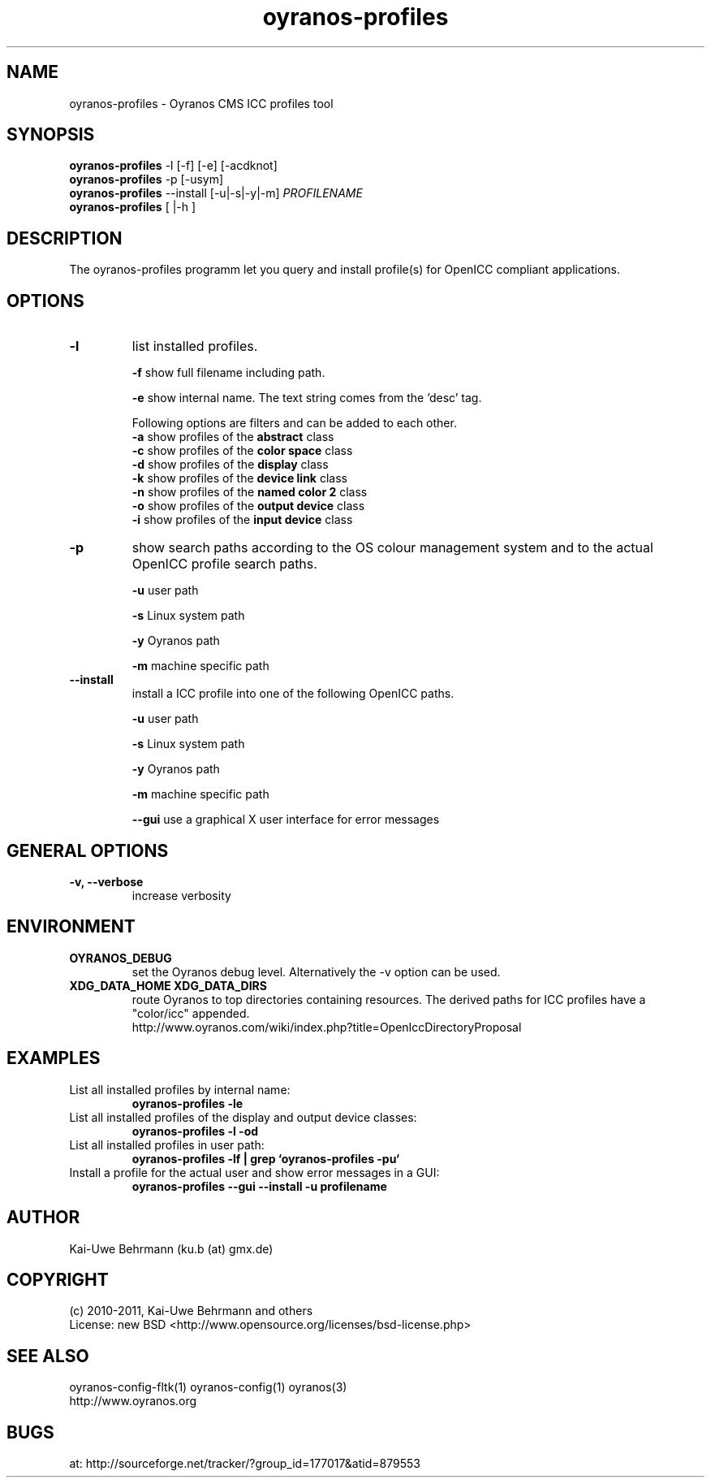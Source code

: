 .TH oyranos-profiles 1 "July 13, 2011" "User Commands"
.SH NAME
oyranos-profiles \- Oyranos CMS ICC profiles tool
.SH SYNOPSIS
\fBoyranos-profiles\fR -l [-f] [-e] [-acdknot]
.fi
\fBoyranos-profiles\fR -p [-usym]
.fi
\fBoyranos-profiles\fR --install [-u|-s|-y|-m] \fIPROFILENAME\fR
.fi
\fBoyranos-profiles\fR [ |-h ]
.SH DESCRIPTION
The oyranos-profiles programm let you query and install profile(s) for OpenICC compliant applications.
.SH OPTIONS
.TP
.B \-l
list installed profiles.
.sp
.br
\fB-f\fR show full filename including path.
.sp
.br
\fB-e\fR show internal name. The text string comes from the 'desc' tag.
.sp
Following options are filters and can be added to each other.
.br
\fB-a\fR show profiles of the \fBabstract\fR class
.br
\fB-c\fR show profiles of the \fBcolor space\fR class
.br
\fB-d\fR show profiles of the \fBdisplay\fR class
.br
\fB-k\fR show profiles of the \fBdevice link\fR class
.br
\fB-n\fR show profiles of the \fBnamed color 2\fR class
.br
\fB-o\fR show profiles of the \fBoutput device\fR class
.br
\fB-i\fR show profiles of the \fBinput device\fR class
.TP
\fB\-p\fR
show search paths according to the OS colour management system and to the actual OpenICC profile search paths.
.sp
.br
\fB-u\fR user path
.sp
.br
\fB-s\fR Linux system path
.sp
.br
\fB-y\fR Oyranos path
.sp
.br
\fB-m\fR machine specific path
.TP
\fB\-\-install\fR
install a ICC profile into one of the following OpenICC paths.
.sp
.br
\fB-u\fR user path
.sp
.br
\fB-s\fR Linux system path
.sp
.br
\fB-y\fR Oyranos path
.sp
.br
\fB-m\fR machine specific path
.sp
.br
\fB\-\-gui\fR use a graphical X user interface for error messages
.SH GENERAL OPTIONS
.TP
.B \-v, \-\-verbose
increase verbosity
.SH ENVIRONMENT
.TP
.B OYRANOS_DEBUG
set the Oyranos debug level. Alternatively the -v option can be used.
.TP
.B XDG_DATA_HOME XDG_DATA_DIRS
route Oyranos to top directories containing resources. The derived paths for
ICC profiles have a "color/icc" appended.
.nf
http://www.oyranos.com/wiki/index.php?title=OpenIccDirectoryProposal
.SH EXAMPLES
.TP
List all installed profiles by internal name:
.B oyranos-profiles -le
.PP
.TP
List all installed profiles of the display and output device classes:
.B oyranos-profiles -l -od
.PP
.TP
List all installed profiles in user path:
.B oyranos-profiles -lf | grep `oyranos-profiles -pu`
.PP
.TP
Install a profile for the actual user and show error messages in a GUI:
.B oyranos-profiles --gui --install -u profilename
.PP
.SH AUTHOR
Kai-Uwe Behrmann (ku.b (at) gmx.de)
.SH COPYRIGHT
(c) 2010-2011, Kai-Uwe Behrmann and others
.fi
License: new BSD <http://www.opensource.org/licenses/bsd-license.php>
.SH "SEE ALSO"
oyranos-config-fltk(1) oyranos-config(1) oyranos(3)
.fi
http://www.oyranos.org
.SH "BUGS"
at: http://sourceforge.net/tracker/?group_id=177017&atid=879553
